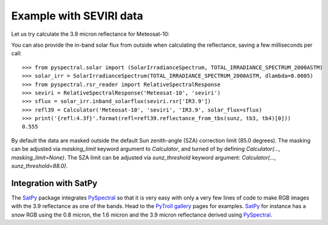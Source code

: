 Example with SEVIRI data
------------------------

Let us try calculate the 3.9 micron reflectance for Meteosat-10:

.. doctest::

  >>> sunz = 80.
  >>> tb3 = 290.0
  >>> tb4 = 282.0
  >>> from pyspectral.near_infrared_reflectance import Calculator
  >>> refl39 = Calculator('Meteosat-10', 'seviri', 'IR3.9')
  >>> print('{refl:4.3f}'.format(refl=refl39.reflectance_from_tbs(sunz, tb3, tb4)[0]))
  0.555

You can also provide the in-band solar flux from outside when calculating the
reflectance, saving a few milliseconds per call::

  >>> from pyspectral.solar import (SolarIrradianceSpectrum, TOTAL_IRRADIANCE_SPECTRUM_2000ASTM)
  >>> solar_irr = SolarIrradianceSpectrum(TOTAL_IRRADIANCE_SPECTRUM_2000ASTM, dlambda=0.0005)
  >>> from pyspectral.rsr_reader import RelativeSpectralResponse
  >>> seviri = RelativeSpectralResponse('Meteosat-10', 'seviri')
  >>> sflux = solar_irr.inband_solarflux(seviri.rsr['IR3.9'])
  >>> refl39 = Calculator('Meteosat-10', 'seviri', 'IR3.9', solar_flux=sflux)
  >>> print('{refl:4.3f}'.format(refl=refl39.reflectance_from_tbs(sunz, tb3, tb4)[0]))
  0.555

By default the data are masked outside the default Sun zenith-angle (SZA) correction limit (85.0 degrees).
The masking can be adjusted via `masking_limit` keyword argument to `Calculator`, and turned of by
defining `Calculator(..., masking_limit=None)`. The SZA limit can be adjusted via `sunz_threshold` keyword argument:
`Calculator(..., sunz_threshold=88.0)`.

Integration with SatPy
^^^^^^^^^^^^^^^^^^^^^^
The SatPy_ package integrates PySpectral_ so that it is very easy with only a
very few lines of code to make RGB images with the 3.9 reflectance as one of
the bands. Head to the `PyTroll gallery`_ pages for examples. SatPy_ for instance
has a  *snow* RGB using the 0.8 micron, the 1.6 micron and the 3.9 micron
reflectance derived using PySpectral_.


.. _PySpectral: http://github.com/pytroll/pyspectral
.. _SatPy: http://www.github.com/pytroll/satpy
.. _PyOrbital: http://www.github.com/pytroll/pyorbital
.. _`PyTroll gallery`: http://pytroll.github.io/gallery.html
